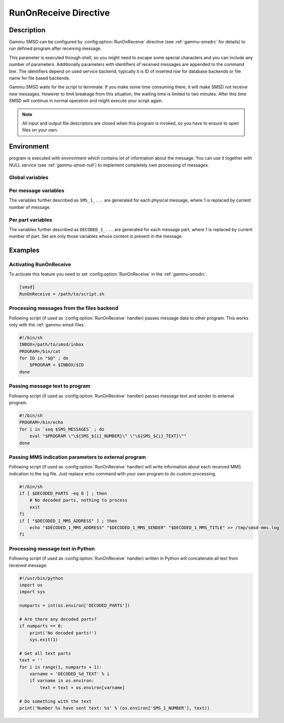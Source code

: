 .. _gammu-smsd-run:

RunOnReceive Directive
======================

Description
-----------

Gammu SMSD can be configured by :config:option:`RunOnReceive` directive (see
:ref:`gammu-smsdrc` for details) to run defined program after receiving
message.

This parameter is executed through shell, so you might need to escape some
special characters and you can include any number of parameters. Additionally
parameters with identifiers of received messages are appended to the command
line. The identifiers depend on used service backend, typically it is ID of
inserted row for database backends or file name for file based backends.

Gammu SMSD waits for the script to terminate. If you make some time consuming
there, it will make SMSD not receive new messages. However to limit breakage
from this situation, the waiting time is limited to two minutes. After this
time SMSD will continue in normal operation and might execute your script
again.

.. note::

    All input and output file descriptors are closed when this program is
    invoked, so you have to ensure to open files on your own.

Environment
-----------

program is executed with environment which contains lot of information about
the message. You can use it together with NULL service (see
:ref:`gammu-smsd-null`) to implement completely own processing of messages.

Global variables
++++++++++++++++

.. envvar:: SMS_MESSAGES

    Number of physical messages received.

.. envvar:: DECODED_PARTS

    Number of decoded message parts.

Per message variables
+++++++++++++++++++++

The variables further described as ``SMS_1_...`` are generated for each physical
message, where 1 is replaced by current number of message.

.. envvar:: SMS_1_CLASS

    Class of message.

.. envvar:: SMS_1_NUMBER

    Sender number.

.. envvar:: SMS_1_TEXT

    Message text. Text is not available for 8-bit binary messages.

Per part variables
++++++++++++++++++

The variables further described as ``DECODED_1_...`` are generated for each message
part, where 1 is replaced by current number of part. Set are only those
variables whose content is present in the message.

.. envvar:: DECODED_1_TEXT

    Decoded long message text.

.. envvar:: DECODED_1_MMS_SENDER

    Sender of MMS indication message.

.. envvar:: DECODED_1_MMS_TITLE

    title of MMS indication message.

.. envvar:: DECODED_1_MMS_ADDRESS

    Address (URL) of MMS from MMS indication message.

.. envvar:: DECODED_1_MMS_SIZE

    Size of MMS as specified in MMS indication message.


Examples
--------

Activating RunOnReceive
+++++++++++++++++++++++

To activate this feature you need to set :config:option:`RunOnReceive` in
the :ref:`gammu-smsdrc`.

.. code-block:: ini

    [smsd]
    RunOnReceive = /path/to/script.sh

Processing messages from the files backend
++++++++++++++++++++++++++++++++++++++++++

Following script (if used as :config:option:`RunOnReceive` handler) passes
message data to other program. This works only with the :ref:`gammu-smsd-files`.

.. code-block:: sh

    #!/bin/sh
    INBOX=/path/to/smsd/inbox
    PROGRAM=/bin/cat
    for ID in "$@" ; do
        $PROGRAM < $INBOX/$ID
    done

Passing message text to program
+++++++++++++++++++++++++++++++

Following script (if used as :config:option:`RunOnReceive` handler) passes
message text and sender to external program.

.. code-block:: sh

    #!/bin/sh
    PROGRAM=/bin/echo
    for i in `seq $SMS_MESSAGES` ; do
        eval "$PROGRAM \"\${SMS_${i}_NUMBER}\" \"\${SMS_${i}_TEXT}\""
    done


Passing MMS indication parameters to external program
+++++++++++++++++++++++++++++++++++++++++++++++++++++

Following script (if used as :config:option:`RunOnReceive` handler) will write
information about each received MMS indication to the log file. Just replace
echo command with your own program to do custom processing.

.. code-block:: sh

    #!/bin/sh
    if [ $DECODED_PARTS -eq 0 ] ; then
        # No decoded parts, nothing to process
        exit
    fi
    if [ "$DECODED_1_MMS_ADDRESS" ] ; then
        echo "$DECODED_1_MMS_ADDRESS" "$DECODED_1_MMS_SENDER" "$DECODED_1_MMS_TITLE" >> /tmp/smsd-mms.log
    fi

Processing message text in Python
+++++++++++++++++++++++++++++++++

Following script (if used as :config:option:`RunOnReceive` handler) written
in Python will concatenate all text from received message:

.. code-block:: python

    #!/usr/bin/python
    import os
    import sys

    numparts = int(os.environ['DECODED_PARTS'])

    # Are there any decoded parts?
    if numparts == 0:
        print('No decoded parts!')
        sys.exit(1)

    # Get all text parts
    text = ''
    for i in range(1, numparts + 1):
        varname = 'DECODED_%d_TEXT' % i
        if varname in os.environ:
            text = text + os.environ[varname]

    # Do something with the text
    print('Number %s have sent text: %s' % (os.environ['SMS_1_NUMBER'], text))

